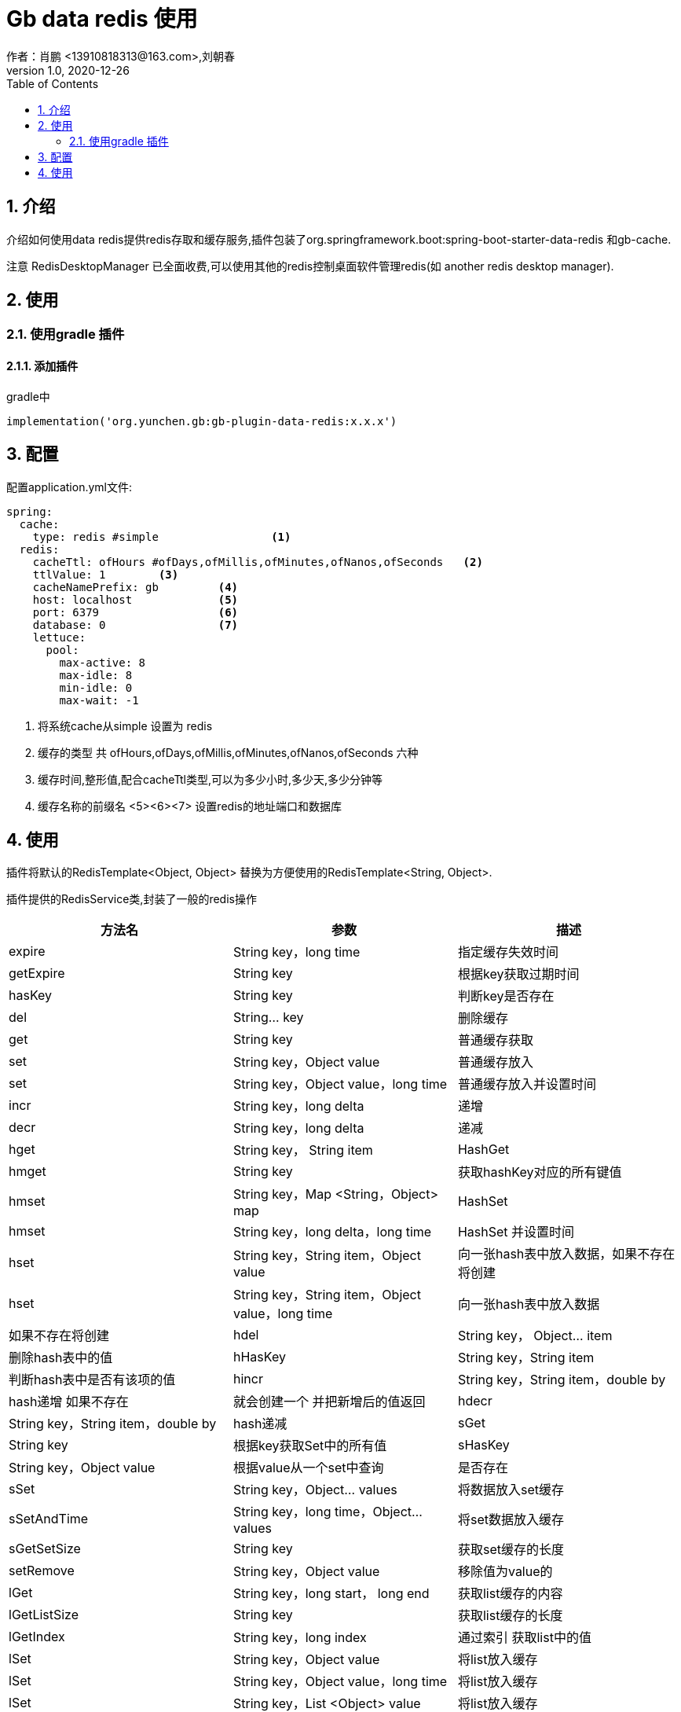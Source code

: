 = Gb data redis 使用
作者：肖鹏 <13910818313@163.com>,刘朝春
:v1.0, 2020-12-26
:imagesdir: ./images
:source-highlighter: coderay
:last-update-label!:
:toc2:
:sectnums:

[[介绍]]
== 介绍
介绍如何使用data redis提供redis存取和缓存服务,插件包装了org.springframework.boot:spring-boot-starter-data-redis 和gb-cache.

注意 RedisDesktopManager 已全面收费,可以使用其他的redis控制桌面软件管理redis(如 another redis desktop manager).


[[使用]]
== 使用

=== 使用gradle 插件

==== 添加插件
gradle中
[source,groovy]
----
implementation('org.yunchen.gb:gb-plugin-data-redis:x.x.x')
----

[[配置]]
== 配置

配置application.yml文件:
[source,yaml]
----
spring:
  cache:
    type: redis #simple                 <1>
  redis:
    cacheTtl: ofHours #ofDays,ofMillis,ofMinutes,ofNanos,ofSeconds   <2>
    ttlValue: 1        <3>
    cacheNamePrefix: gb         <4>
    host: localhost             <5>
    port: 6379                  <6>
    database: 0                 <7>
    lettuce:
      pool:
        max-active: 8
        max-idle: 8
        min-idle: 0
        max-wait: -1
----

<1> 将系统cache从simple 设置为 redis
<2> 缓存的类型 共 ofHours,ofDays,ofMillis,ofMinutes,ofNanos,ofSeconds 六种
<3> 缓存时间,整形值,配合cacheTtl类型,可以为多少小时,多少天,多少分钟等
<4> 缓存名称的前缀名
<5><6><7> 设置redis的地址端口和数据库

[[使用]]
== 使用

插件将默认的RedisTemplate<Object, Object> 替换为方便使用的RedisTemplate<String, Object>.

插件提供的RedisService类,封装了一般的redis操作

[format="csv", options="header"]
|===
方法名,参数,描述
expire, String key，long time,指定缓存失效时间
getExpire, String key ,根据key获取过期时间
hasKey, String key,判断key是否存在
del, String... key,删除缓存
get, String key,普通缓存获取
set, String key，Object value,普通缓存放入
set, String key，Object value，long time,普通缓存放入并设置时间
incr, String key，long delta,递增
decr, String key，long delta,递减
hget,String key， String item,HashGet
hmget,String key,获取hashKey对应的所有键值
hmset , String key，Map <String，Object> map,HashSet
hmset , String key，long delta，long time ,HashSet 并设置时间
hset , String key，String item，Object value,向一张hash表中放入数据，如果不存在将创建
hset , String key，String item，Object value，long time ,向一张hash表中放入数据,如果不存在将创建
hdel , String key， Object... item,删除hash表中的值
hHasKey , String key，String item,判断hash表中是否有该项的值
hincr , String key，String item，double by ,hash递增 如果不存在,就会创建一个 并把新增后的值返回
hdecr , String key，String item，double by  ,hash递减
sGet , String key ,根据key获取Set中的所有值
sHasKey , String key，Object value ,根据value从一个set中查询,是否存在
sSet , String key，Object... values ,将数据放入set缓存
sSetAndTime , String key，long time，Object... values ,将set数据放入缓存
sGetSetSize, String key,获取set缓存的长度
setRemove , String key，Object value ,移除值为value的
lGet , String key，long start， long end,获取list缓存的内容
lGetListSize, String key,获取list缓存的长度
lGetIndex , String key，long index ,通过索引 获取list中的值
lSet , String key，Object value,将list放入缓存
lSet , String key，Object value，long time,将list放入缓存
lSet , String key，List <Object> value,将list放入缓存
lSet , String key，List <Object> value，long time,将list放入缓存
lUpdateIndex , String key，long index，Object value,根据索引修改list中的某条数据
lRemove , String key，long count，Object value,移除N个值为value
setIfAbsent , String key，Object value,设置值，如果存在，返回false，不存在进行保存
setIfAbsent , String key，Object value，long timeout， TimeUnit unit,设置值，如果存在，返回false，不存在进行保存，加上过期时间
|===
